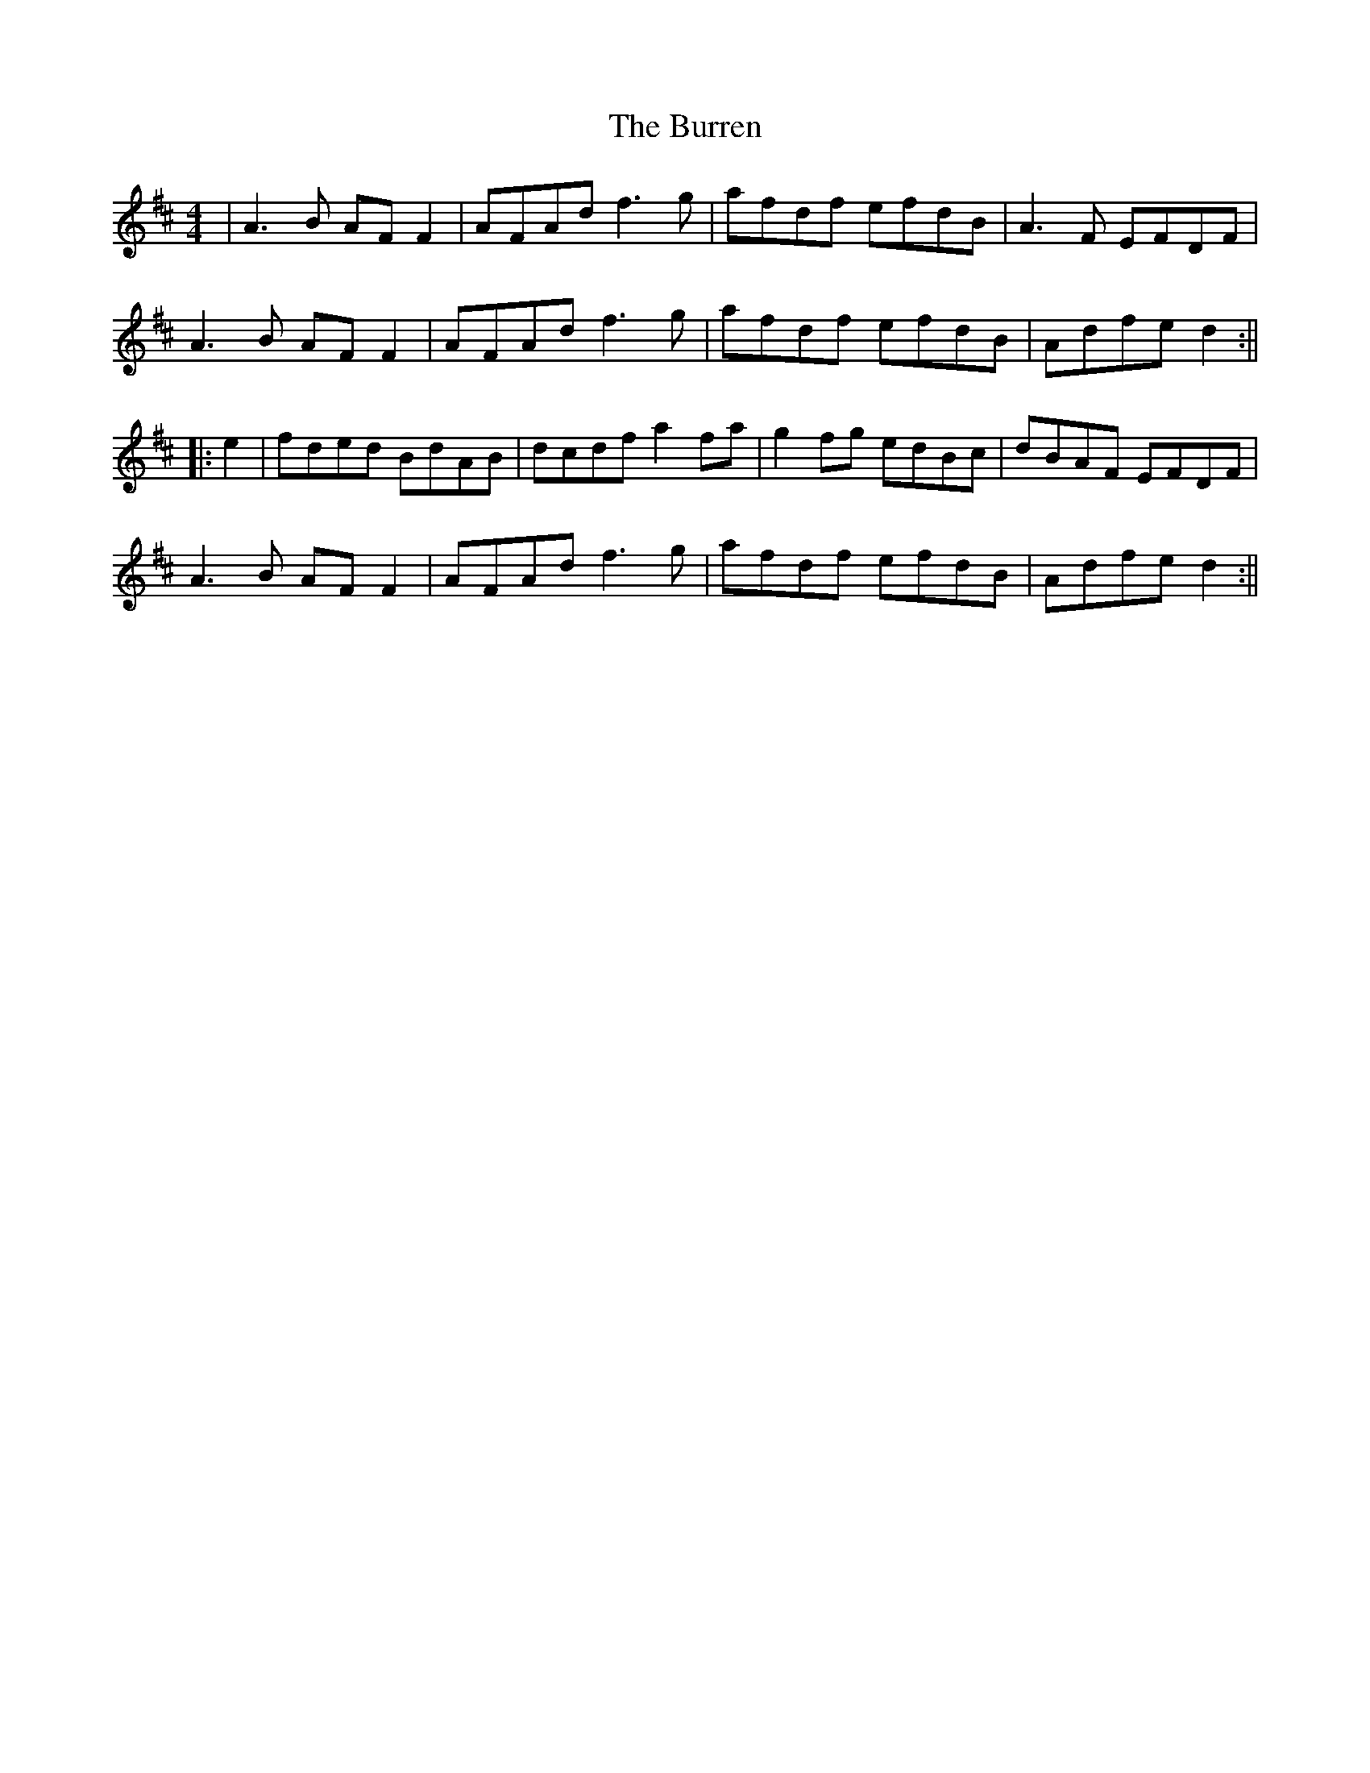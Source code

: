 X: 10
T: Burren, The
Z: JACKB
S: https://thesession.org/tunes/1871#setting30868
R: reel
M: 4/4
L: 1/8
K: Dmaj
| A3B AF F2 | AFAd f3g | afdf efdB |A3F EFDF |
A3B AF F2 | AFAd f3g | afdf efdB | Adfe d2 :||
|:e2 | fded BdAB | dcdf a2 fa | g2fg edBc | dBAF EFDF |
A3B AF F2 | AFAd f3g |afdf efdB | Adfe d2 :||

